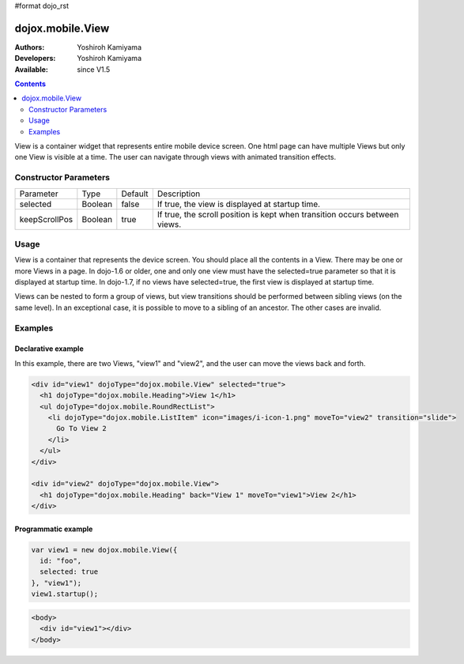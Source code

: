 #format dojo_rst

dojox.mobile.View
=================

:Authors: Yoshiroh Kamiyama
:Developers: Yoshiroh Kamiyama
:Available: since V1.5

.. contents::
    :depth: 2

View is a container widget that represents entire mobile device screen. One html page can have multiple Views but only one View is visible at a time.  The user can navigate through views with animated transition effects.

======================
Constructor Parameters
======================

+--------------+----------+---------+-------------------------------------------------------------------------------+
|Parameter     |Type      |Default  |Description                                                                    |
+--------------+----------+---------+-------------------------------------------------------------------------------+
|selected      |Boolean   |false    |If true, the view is displayed at startup time.                                |
+--------------+----------+---------+-------------------------------------------------------------------------------+
|keepScrollPos |Boolean   |true     |If true, the scroll position is kept when transition occurs between views.     |
+--------------+----------+---------+-------------------------------------------------------------------------------+

=====
Usage
=====
View is a container that represents the device screen. You should place all the contents in a View. There may be one or more Views in a page. In dojo-1.6 or older, one and only one view must have the selected=true parameter so that it is displayed at startup time. In dojo-1.7, if no views have selected=true, the first view is displayed at startup time.

Views can be nested to form a group of views, but view transitions should be performed between sibling views (on the same level). In an exceptional case, it is possible to move to a sibling of an ancestor. The other cases are invalid.

========
Examples
========

Declarative example
-------------------

In this example, there are two Views, "view1" and "view2", and the user can move the views back and forth.

.. code-block :: html

  <div id="view1" dojoType="dojox.mobile.View" selected="true">
    <h1 dojoType="dojox.mobile.Heading">View 1</h1>
    <ul dojoType="dojox.mobile.RoundRectList">
      <li dojoType="dojox.mobile.ListItem" icon="images/i-icon-1.png" moveTo="view2" transition="slide">
	Go To View 2
      </li>
    </ul>
  </div>

  <div id="view2" dojoType="dojox.mobile.View">
    <h1 dojoType="dojox.mobile.Heading" back="View 1" moveTo="view1">View 2</h1>
  </div>

.. image:: View-anim.gif

Programmatic example
--------------------

.. code-block :: javascript

  var view1 = new dojox.mobile.View({
    id: "foo",
    selected: true
  }, "view1");
  view1.startup();

.. code-block :: html

  <body>
    <div id="view1"></div>
  </body>
